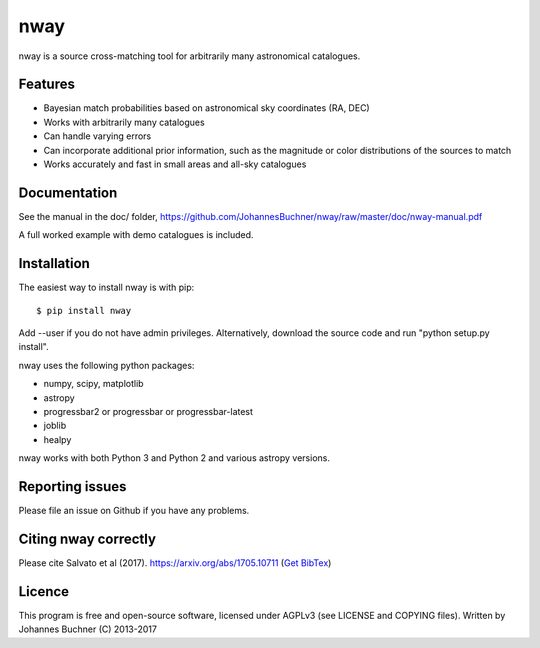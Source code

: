nway
======================================

nway is a source cross-matching tool for arbitrarily many astronomical catalogues. 

Features
----------

* Bayesian match probabilities based on astronomical sky coordinates (RA, DEC)
* Works with arbitrarily many catalogues
* Can handle varying errors
* Can incorporate additional prior information, such as the magnitude or color distributions of the sources to match
* Works accurately and fast in small areas and all-sky catalogues

Documentation
---------------

See the manual in the doc/ folder, https://github.com/JohannesBuchner/nway/raw/master/doc/nway-manual.pdf

A full worked example with demo catalogues is included.

Installation
---------------

The easiest way to install nway is with pip::

	$ pip install nway

Add --user if you do not have admin privileges. Alternatively, 
download the source code and run "python setup.py install".

nway uses the following python packages:

* numpy, scipy, matplotlib
* astropy
* progressbar2 or progressbar or progressbar-latest
* joblib
* healpy

nway works with both Python 3 and Python 2 and various astropy versions.

.. image:: https://codecov.io/gh/JohannesBuchner/nway/branch/master/graph/badge.svg
	:target: https://codecov.io/gh/JohannesBuchner/nway
.. image:: https://travis-ci.org/JohannesBuchner/nway.svg?branch=master
	:target: https://travis-ci.org/JohannesBuchner/nway

Reporting issues
-----------------

Please file an issue on Github if you have any problems.

Citing nway correctly
----------------------

Please cite Salvato et al (2017). https://arxiv.org/abs/1705.10711 (`Get BibTex <http://adsabs.harvard.edu/cgi-bin/nph-bib_query?bibcode=2017arXiv170510711S&data_type=BIBTEX&db_key=PRE&nocookieset=1>`_)

Licence
---------------

This program is free and open-source software, 
licensed under AGPLv3 (see LICENSE and COPYING files).
Written by Johannes Buchner (C) 2013-2017







